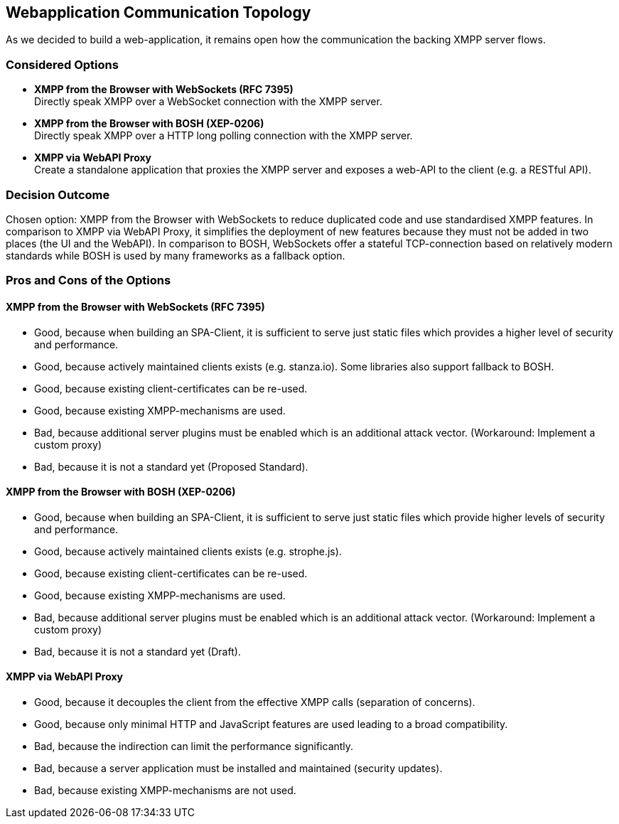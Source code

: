 == Webapplication Communication Topology

As we decided to build a web-application, it remains open how the communication the backing XMPP server flows.

=== Considered Options

* *XMPP from the Browser with WebSockets (RFC 7395)* +
Directly speak XMPP over a WebSocket connection with the XMPP server.
* *XMPP from the Browser with BOSH (XEP-0206)* +
Directly speak XMPP over a HTTP long polling connection with the XMPP server.
* *XMPP via WebAPI Proxy* +
Create a standalone application that proxies the XMPP server and exposes a web-API to the client (e.g. a RESTful API).

=== Decision Outcome

Chosen option: XMPP from the Browser with WebSockets to reduce duplicated code and use standardised XMPP features.
In comparison to XMPP via WebAPI Proxy, it simplifies the deployment of new features because they must not be added in two places (the UI and the WebAPI). In comparison to BOSH, WebSockets offer  a stateful TCP-connection based on relatively modern standards while BOSH is used by many frameworks as a fallback option.

=== Pros and Cons of the Options

====  XMPP from the Browser with WebSockets (RFC 7395)

* Good, because when building an SPA-Client, it is sufficient to serve just static files which provides a higher level of security and performance.
* Good, because actively maintained clients exists (e.g. stanza.io). Some libraries also support fallback to BOSH.
* Good, because existing client-certificates can be re-used.
* Good, because existing XMPP-mechanisms are used.
* Bad, because additional server plugins must be enabled which is an additional attack vector. (Workaround: Implement a custom proxy)
* Bad, because it is not a standard yet (Proposed Standard).

====  XMPP from the Browser with BOSH (XEP-0206)

* Good, because when building an SPA-Client, it is sufficient to serve just static files which provide higher levels of security and performance.
* Good, because actively maintained clients exists (e.g. strophe.js).
* Good, because existing client-certificates can be re-used.
* Good, because existing XMPP-mechanisms are used.
* Bad, because additional server plugins must be enabled which is an additional attack vector. (Workaround: Implement a custom proxy)
* Bad, because it is not a standard yet (Draft).


==== XMPP via WebAPI Proxy

* Good, because it decouples the client from the effective XMPP calls (separation of concerns).
* Good, because only minimal HTTP and JavaScript features are used leading to a broad compatibility.
* Bad, because the indirection can limit the performance significantly.
* Bad, because a server application must be installed and maintained (security updates).
* Bad, because existing XMPP-mechanisms are not used.
